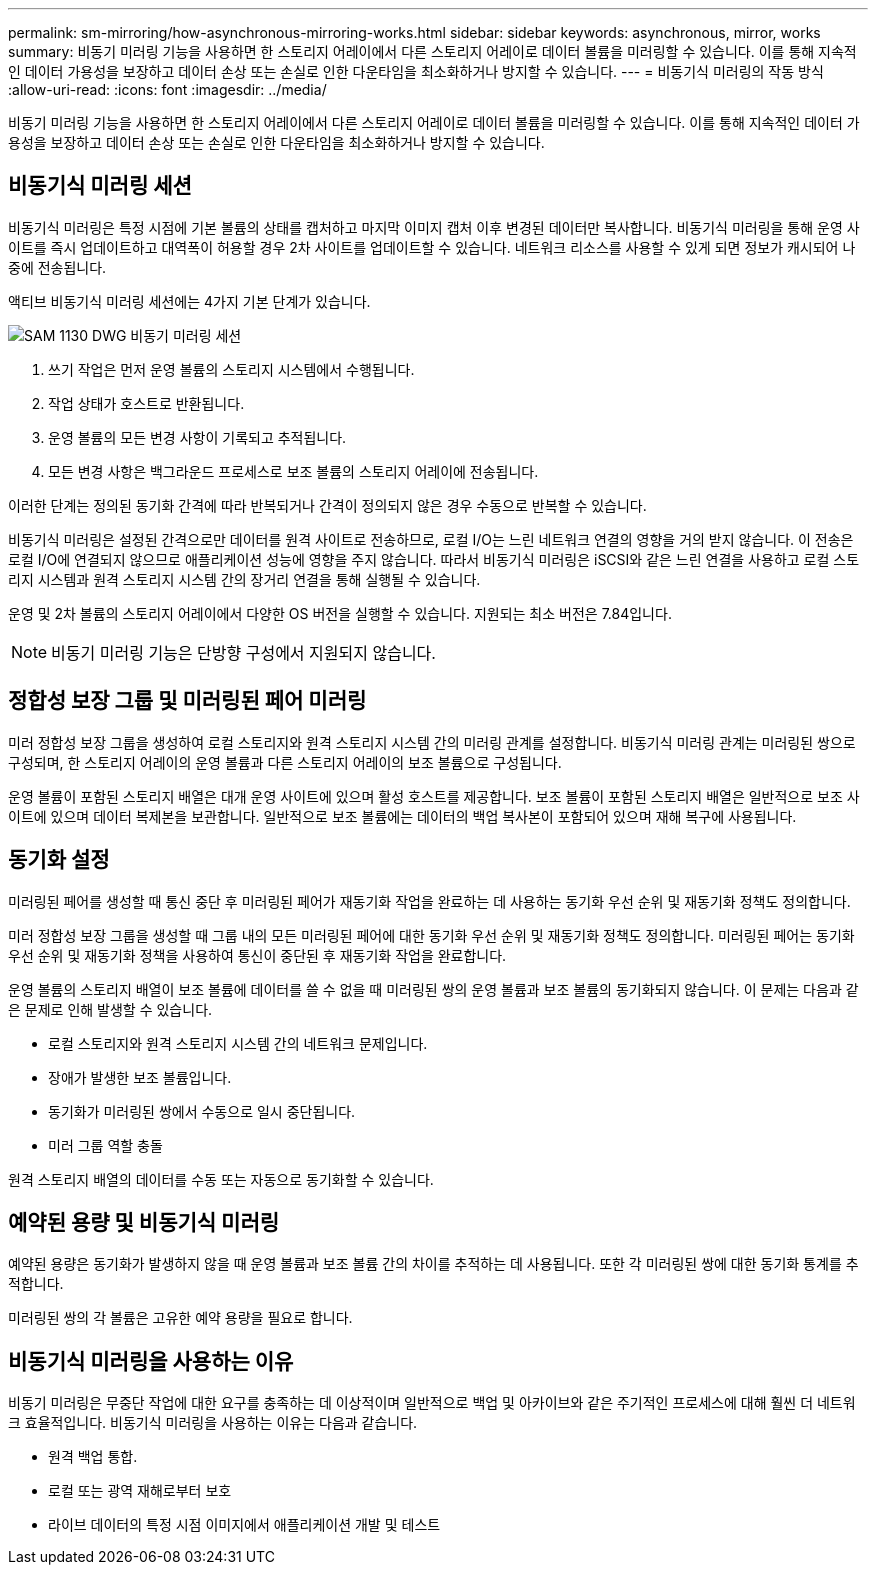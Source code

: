 ---
permalink: sm-mirroring/how-asynchronous-mirroring-works.html 
sidebar: sidebar 
keywords: asynchronous, mirror, works 
summary: 비동기 미러링 기능을 사용하면 한 스토리지 어레이에서 다른 스토리지 어레이로 데이터 볼륨을 미러링할 수 있습니다. 이를 통해 지속적인 데이터 가용성을 보장하고 데이터 손상 또는 손실로 인한 다운타임을 최소화하거나 방지할 수 있습니다. 
---
= 비동기식 미러링의 작동 방식
:allow-uri-read: 
:icons: font
:imagesdir: ../media/


[role="lead"]
비동기 미러링 기능을 사용하면 한 스토리지 어레이에서 다른 스토리지 어레이로 데이터 볼륨을 미러링할 수 있습니다. 이를 통해 지속적인 데이터 가용성을 보장하고 데이터 손상 또는 손실로 인한 다운타임을 최소화하거나 방지할 수 있습니다.



== 비동기식 미러링 세션

비동기식 미러링은 특정 시점에 기본 볼륨의 상태를 캡처하고 마지막 이미지 캡처 이후 변경된 데이터만 복사합니다. 비동기식 미러링을 통해 운영 사이트를 즉시 업데이트하고 대역폭이 허용할 경우 2차 사이트를 업데이트할 수 있습니다. 네트워크 리소스를 사용할 수 있게 되면 정보가 캐시되어 나중에 전송됩니다.

액티브 비동기식 미러링 세션에는 4가지 기본 단계가 있습니다.

image::../media/sam-1130-dwg-async-mirroring-session.gif[SAM 1130 DWG 비동기 미러링 세션]

. 쓰기 작업은 먼저 운영 볼륨의 스토리지 시스템에서 수행됩니다.
. 작업 상태가 호스트로 반환됩니다.
. 운영 볼륨의 모든 변경 사항이 기록되고 추적됩니다.
. 모든 변경 사항은 백그라운드 프로세스로 보조 볼륨의 스토리지 어레이에 전송됩니다.


이러한 단계는 정의된 동기화 간격에 따라 반복되거나 간격이 정의되지 않은 경우 수동으로 반복할 수 있습니다.

비동기식 미러링은 설정된 간격으로만 데이터를 원격 사이트로 전송하므로, 로컬 I/O는 느린 네트워크 연결의 영향을 거의 받지 않습니다. 이 전송은 로컬 I/O에 연결되지 않으므로 애플리케이션 성능에 영향을 주지 않습니다. 따라서 비동기식 미러링은 iSCSI와 같은 느린 연결을 사용하고 로컬 스토리지 시스템과 원격 스토리지 시스템 간의 장거리 연결을 통해 실행될 수 있습니다.

운영 및 2차 볼륨의 스토리지 어레이에서 다양한 OS 버전을 실행할 수 있습니다. 지원되는 최소 버전은 7.84입니다.

[NOTE]
====
비동기 미러링 기능은 단방향 구성에서 지원되지 않습니다.

====


== 정합성 보장 그룹 및 미러링된 페어 미러링

미러 정합성 보장 그룹을 생성하여 로컬 스토리지와 원격 스토리지 시스템 간의 미러링 관계를 설정합니다. 비동기식 미러링 관계는 미러링된 쌍으로 구성되며, 한 스토리지 어레이의 운영 볼륨과 다른 스토리지 어레이의 보조 볼륨으로 구성됩니다.

운영 볼륨이 포함된 스토리지 배열은 대개 운영 사이트에 있으며 활성 호스트를 제공합니다. 보조 볼륨이 포함된 스토리지 배열은 일반적으로 보조 사이트에 있으며 데이터 복제본을 보관합니다. 일반적으로 보조 볼륨에는 데이터의 백업 복사본이 포함되어 있으며 재해 복구에 사용됩니다.



== 동기화 설정

미러링된 페어를 생성할 때 통신 중단 후 미러링된 페어가 재동기화 작업을 완료하는 데 사용하는 동기화 우선 순위 및 재동기화 정책도 정의합니다.

미러 정합성 보장 그룹을 생성할 때 그룹 내의 모든 미러링된 페어에 대한 동기화 우선 순위 및 재동기화 정책도 정의합니다. 미러링된 페어는 동기화 우선 순위 및 재동기화 정책을 사용하여 통신이 중단된 후 재동기화 작업을 완료합니다.

운영 볼륨의 스토리지 배열이 보조 볼륨에 데이터를 쓸 수 없을 때 미러링된 쌍의 운영 볼륨과 보조 볼륨의 동기화되지 않습니다. 이 문제는 다음과 같은 문제로 인해 발생할 수 있습니다.

* 로컬 스토리지와 원격 스토리지 시스템 간의 네트워크 문제입니다.
* 장애가 발생한 보조 볼륨입니다.
* 동기화가 미러링된 쌍에서 수동으로 일시 중단됩니다.
* 미러 그룹 역할 충돌


원격 스토리지 배열의 데이터를 수동 또는 자동으로 동기화할 수 있습니다.



== 예약된 용량 및 비동기식 미러링

예약된 용량은 동기화가 발생하지 않을 때 운영 볼륨과 보조 볼륨 간의 차이를 추적하는 데 사용됩니다. 또한 각 미러링된 쌍에 대한 동기화 통계를 추적합니다.

미러링된 쌍의 각 볼륨은 고유한 예약 용량을 필요로 합니다.



== 비동기식 미러링을 사용하는 이유

비동기 미러링은 무중단 작업에 대한 요구를 충족하는 데 이상적이며 일반적으로 백업 및 아카이브와 같은 주기적인 프로세스에 대해 훨씬 더 네트워크 효율적입니다. 비동기식 미러링을 사용하는 이유는 다음과 같습니다.

* 원격 백업 통합.
* 로컬 또는 광역 재해로부터 보호
* 라이브 데이터의 특정 시점 이미지에서 애플리케이션 개발 및 테스트

